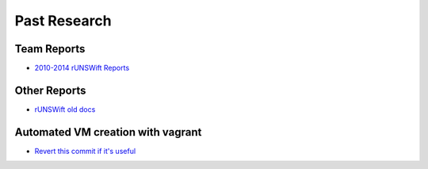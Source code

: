 #############
Past Research
#############

************
Team Reports
************

* `2010-2014 rUNSWift Reports <http://cgi.cse.unsw.edu.au/~robocup/2014ChampionTeamPaperReports/>`_


*************
Other Reports
*************

* `rUNSWift old docs <https://github.com/UNSWComputing/rUNSWift-old-docs>`_


*************
Automated VM creation with vagrant
*************

* `Revert this commit if it's useful <https://github.com/UNSWComputing/rUNSWift/pull/2317/commits/9555e0310ecbd78936bcb03c734c5a5e875464f3>`_
